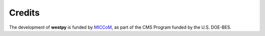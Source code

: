 .. _acknowledge:


Credits
=======

The development of **westpy** is funded by `MICCoM <http://miccom-center.org/>`_, as part of the CMS Program funded by the U.S. DOE-BES. 
